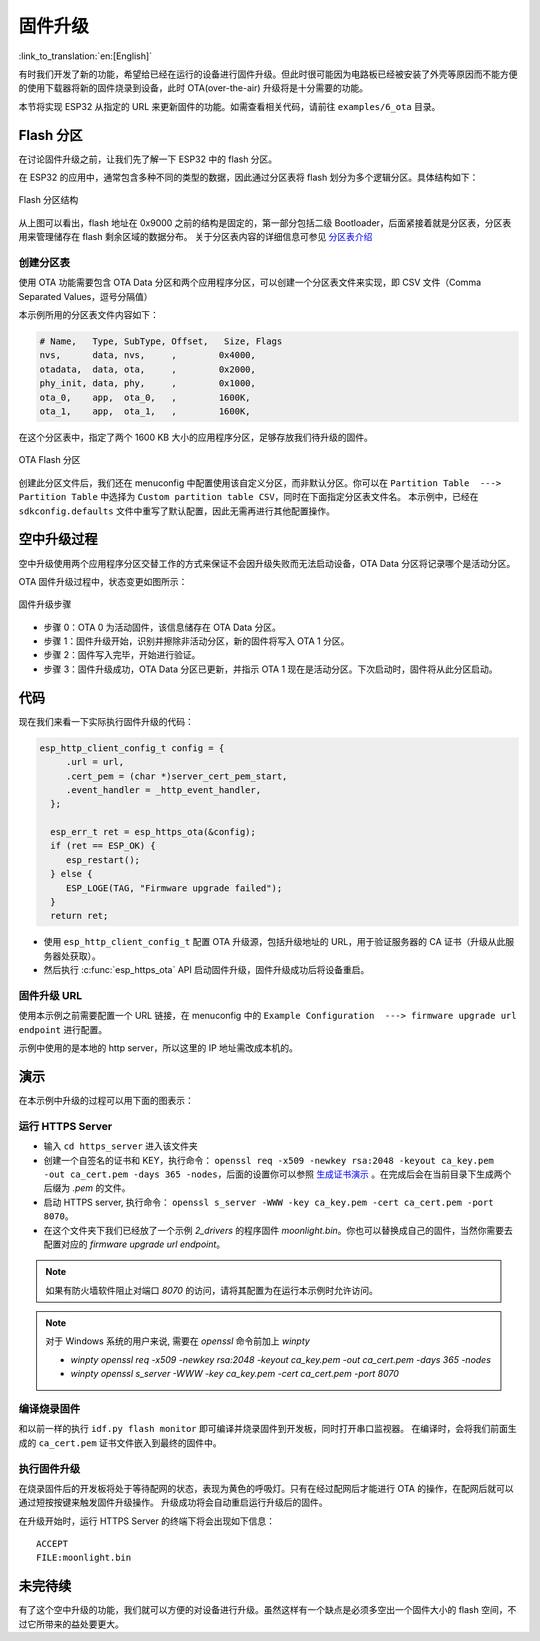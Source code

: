 固件升级
=================

:link_to_translation:`en:[English]`

有时我们开发了新的功能，希望给已经在运行的设备进行固件升级。但此时很可能因为电路板已经被安装了外壳等原因而不能方便的使用下载器将新的固件烧录到设备，此时 OTA(over-the-air) 升级将是十分需要的功能。

本节将实现 ESP32 从指定的 URL 来更新固件的功能。如需查看相关代码，请前往 ``examples/6_ota`` 目录。


Flash 分区
----------------

在讨论固件升级之前，让我们先了解一下 ESP32 中的 flash 分区。

在 ESP32 的应用中，通常包含多种不同的类型的数据，因此通过分区表将 flash 划分为多个逻辑分区。具体结构如下：

.. figure:: ../_static/flash_partitions_intro.png
   :width: 500
   :align: center

   Flash 分区结构

从上图可以看出，flash 地址在 0x9000 之前的结构是固定的，第一部分包括二级 Bootloader，后面紧接着就是分区表，分区表用来管理储存在 flash 剩余区域的数据分布。
关于分区表内容的详细信息可参见 `分区表介绍 <https://docs.espressif.com/projects/esp-idf/zh_CN/latest/esp32/api-guides/partition-tables.html>`_


创建分区表
~~~~~~~~~~~~~

使用 OTA 功能需要包含 OTA Data 分区和两个应用程序分区，可以创建一个分区表文件来实现，即 CSV 文件（Comma Separated Values，逗号分隔值）

本示例所用的分区表文件内容如下：

.. code:: text

   # Name,   Type, SubType, Offset,   Size, Flags
   nvs,      data, nvs,     ,        0x4000,
   otadata,  data, ota,     ,        0x2000,
   phy_init, data, phy,     ,        0x1000,
   ota_0,    app,  ota_0,   ,        1600K,
   ota_1,    app,  ota_1,   ,        1600K,

在这个分区表中，指定了两个 1600 KB 大小的应用程序分区，足够存放我们待升级的固件。

.. figure:: ../_static/flash_partitions_upgrade.png
   :width: 300
   :align: center

   OTA Flash 分区

创建此分区文件后，我们还在 menuconfig 中配置使用该自定义分区，而非默认分区。你可以在 ``Partition Table  ---> Partition Table`` 中选择为 ``Custom partition table CSV``，同时在下面指定分区表文件名。
本示例中，已经在 ``sdkconfig.defaults`` 文件中重写了默认配置，因此无需再进行其他配置操作。


空中升级过程
----------------

空中升级使用两个应用程序分区交替工作的方式来保证不会因升级失败而无法启动设备，OTA Data 分区将记录哪个是活动分区。

OTA 固件升级过程中，状态变更如图所示：

.. figure:: ../_static/upgrade_flow.png
   :width: 700
   :align: center

   固件升级步骤

-  步骤 0：OTA 0 为活动固件，该信息储存在 OTA Data 分区。

-  步骤 1：固件升级开始，识别并擦除非活动分区，新的固件将写入 OTA 1 分区。

-  步骤 2：固件写入完毕，开始进行验证。

-  步骤 3：固件升级成功，OTA Data 分区已更新，并指示 OTA 1 现在是活动分区。下次启动时，固件将从此分区启动。 


代码
--------

现在我们来看一下实际执行固件升级的代码：

.. code-block:: c

    esp_http_client_config_t config = {
         .url = url,
         .cert_pem = (char *)server_cert_pem_start,
         .event_handler = _http_event_handler,
      };

      esp_err_t ret = esp_https_ota(&config);
      if (ret == ESP_OK) {
         esp_restart();
      } else {
         ESP_LOGE(TAG, "Firmware upgrade failed");
      }
      return ret;

-  使用 ``esp_http_client_config_t`` 配置 OTA 升级源，包括升级地址的 URL，用于验证服务器的 CA 证书（升级从此服务器处获取）。 

-  然后执行 :c:func:`esp_https_ota` API 启动固件升级，固件升级成功后将设备重启。


固件升级 URL
~~~~~~~~~~~~~~
使用本示例之前需要配置一个 URL 链接，在 menuconfig 中的 ``Example Configuration  ---> firmware upgrade url endpoint`` 进行配置。

示例中使用的是本地的 http server，所以这里的 IP 地址需改成本机的。


演示
----------

在本示例中升级的过程可以用下面的图表示：

.. figure:: ../_static/ota_workflow.png
   :width: 700
   :align: center


运行 HTTPS Server
~~~~~~~~~~~~~~~~~~~~~

- 输入 ``cd https_server`` 进入该文件夹

- 创建一个自签名的证书和 KEY，执行命令： ``openssl req -x509 -newkey rsa:2048 -keyout ca_key.pem -out ca_cert.pem -days 365 -nodes``，后面的设置你可以参照 `生成证书演示 <https://dl.espressif.com/dl/esp-idf/docs/_static/ota_self_signature.gif>`_ 。在完成后会在当前目录下生成两个后缀为 `.pem` 的文件。

- 启动 HTTPS server, 执行命令： ``openssl s_server -WWW -key ca_key.pem -cert ca_cert.pem -port 8070``。

- 在这个文件夹下我们已经放了一个示例 `2_drivers` 的程序固件 `moonlight.bin`。你也可以替换成自己的固件，当然你需要去配置对应的 `firmware upgrade url endpoint`。

.. note:: 

   如果有防火墙软件阻止对端口 *8070* 的访问，请将其配置为在运行本示例时允许访问。


.. note:: 

   对于 Windows 系统的用户来说, 需要在 `openssl` 命令前加上 `winpty`

   - `winpty openssl req -x509 -newkey rsa:2048 -keyout ca_key.pem -out ca_cert.pem -days 365 -nodes`
   - `winpty openssl s_server -WWW -key ca_key.pem -cert ca_cert.pem -port 8070`

编译烧录固件
~~~~~~~~~~~~

和以前一样的执行 ``idf.py flash monitor`` 即可编译并烧录固件到开发板，同时打开串口监视器。
在编译时，会将我们前面生成的 ``ca_cert.pem`` 证书文件嵌入到最终的固件中。

执行固件升级
~~~~~~~~~~~~

在烧录固件后的开发板将处于等待配网的状态，表现为黄色的呼吸灯。只有在经过配网后才能进行 OTA 的操作，在配网后就可以通过短按按键来触发固件升级操作。
升级成功将会自动重启运行升级后的固件。

在升级开始时，运行 HTTPS Server 的终端下将会出现如下信息：

::

    ACCEPT
    FILE:moonlight.bin


未完待续
------------

有了这个空中升级的功能，我们就可以方便的对设备进行升级。虽然这样有一个缺点是必须多空出一个固件大小的 flash 空间，不过它所带来的益处要更大。

